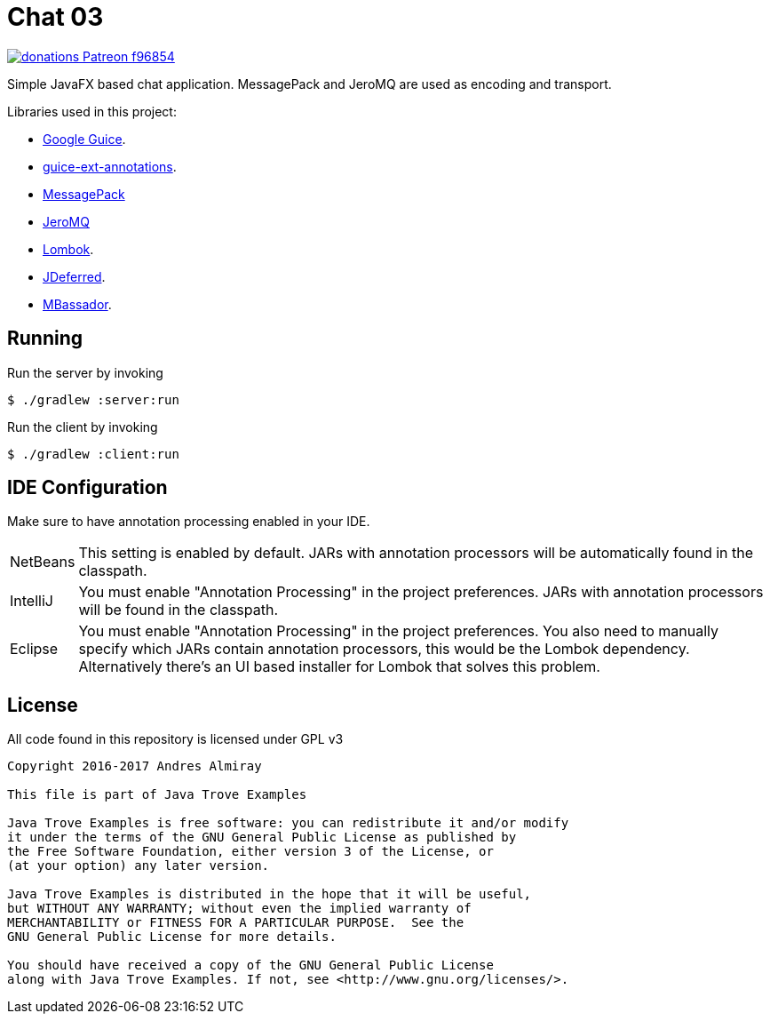 = Chat 03

image:https://img.shields.io/badge/donations-Patreon-f96854.svg[link="https://www.patreon.com/user?u=6609318"]

Simple JavaFX based chat application. MessagePack and JeroMQ are used as encoding
and transport.

Libraries used in this project:

 * link:https://github.com/google/guice[Google Guice].
 * link:https://github.com/xvik/guice-ext-annotations[guice-ext-annotations].
 * link:http://msgpack.org/index.html[MessagePack]
 * link:https://github.com/zeromq/jeromq[JeroMQ]
 * link:https://projectlombok.org/features/index.html[Lombok].
 * link:http://jdeferred.org/[JDeferred].
 * link:https://github.com/bennidi/mbassador[MBassador].

== Running

Run the server by invoking

    $ ./gradlew :server:run

Run the client by invoking

    $ ./gradlew :client:run

== IDE Configuration

Make sure to have annotation processing enabled in your IDE.

[horizontal]
NetBeans:: This setting is enabled by default. JARs with annotation processors
will be automatically found in the classpath.
IntelliJ:: You must enable "Annotation Processing" in the project preferences.
JARs with annotation processors will be found in the classpath.
Eclipse:: You must enable "Annotation Processing" in the project preferences.
You also need to manually specify which JARs contain annotation processors,
this would be the Lombok dependency. Alternatively there's an UI based installer
for Lombok that solves this problem.

== License

All code found in this repository is licensed under GPL v3

[source]
----
Copyright 2016-2017 Andres Almiray

This file is part of Java Trove Examples

Java Trove Examples is free software: you can redistribute it and/or modify
it under the terms of the GNU General Public License as published by
the Free Software Foundation, either version 3 of the License, or
(at your option) any later version.

Java Trove Examples is distributed in the hope that it will be useful,
but WITHOUT ANY WARRANTY; without even the implied warranty of
MERCHANTABILITY or FITNESS FOR A PARTICULAR PURPOSE.  See the
GNU General Public License for more details.

You should have received a copy of the GNU General Public License
along with Java Trove Examples. If not, see <http://www.gnu.org/licenses/>.
----
